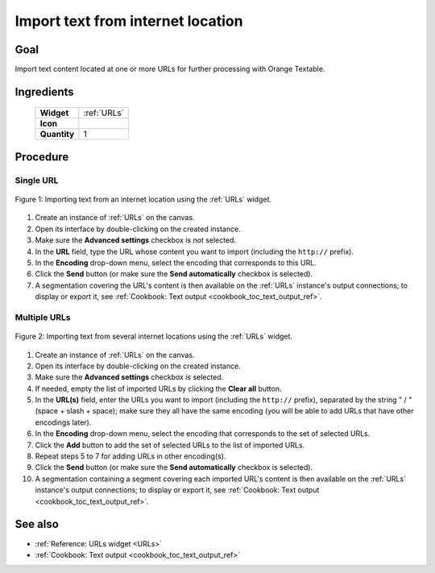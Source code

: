 .. meta::
   :description: Orange Textable documentation, cookbook, import text from
                 internet location
   :keywords: Orange, Textable, documentation, cookbook, import, text,
              internet location

Import text from internet location
==================================

Goal
----

Import text content located at one or more URLs for further processing with
Orange Textable.

Ingredients
-----------

  ==============  =======
   **Widget**      :ref:`URLs`
   **Icon**        |urls_icon|
   **Quantity**    1
  ==============  =======

.. |urls_icon| image:: figures/URLs_36.png

Procedure
---------

Single URL
~~~~~~~~~~

.. _import_text_internet_location_fig1:

.. figure:: figures/urls_basic_example.png
    :align: center
    :alt: Importing text from an internet location using the URLs widget

    Figure 1: Importing text from an internet location using the :ref:`URLs`
    widget.

1. Create an instance of :ref:`URLs` on the canvas.
2. Open its interface by double-clicking on the created instance.
3. Make sure the **Advanced settings** checkbox is *not* selected.
4. In the **URL** field, type the URL whose content you want to import
   (including the ``http://`` prefix).
5. In the **Encoding** drop-down menu, select the encoding that corresponds to
   this URL.
6. Click the **Send** button (or make sure the **Send automatically**
   checkbox is selected).
7. A segmentation covering the URL's content is then available on the
   :ref:`URLs` instance's output connections; to display or export it,
   see :ref:`Cookbook: Text output <cookbook_toc_text_output_ref>`.
   
Multiple URLs
~~~~~~~~~~~~~

.. _import_text_internet_location_fig2:

.. figure:: figures/urls_advanced_example.png
    :align: center
    :alt: Importing text from several internet locations using the URLs widget
    :scale: 80%

    Figure 2: Importing text from several internet locations using the
    :ref:`URLs` widget.

1.  Create an instance of :ref:`URLs` on the canvas.
2.  Open its interface by double-clicking on the created instance.
3.  Make sure the **Advanced settings** checkbox *is* selected.
4.  If needed, empty the list of imported URLs by clicking the **Clear all**
    button.
5.  In the **URL(s)** field, enter the URLs you want to import (including the
    ``http://`` prefix), separated by the string " / " (space + slash +
    space); make sure they all have the same encoding (you will be able to add
    URLs that have other encodings later).
6.  In the **Encoding** drop-down menu, select the encoding that corresponds
    to the set of selected URLs.
7.  Click the **Add** button to add the set of selected URLs to the list of
    imported URLs.
8.  Repeat steps 5 to 7 for adding URLs in other encoding(s).
9.  Click the **Send** button (or make sure the **Send automatically**
    checkbox is selected).
10. A segmentation containing a segment covering each imported URL's content
    is then available on the :ref:`URLs` instance's output connections; to
    display or export it, see :ref:`Cookbook: Text output
    <cookbook_toc_text_output_ref>`.

See also
--------

* :ref:`Reference: URLs widget <URLs>`
* :ref:`Cookbook: Text output <cookbook_toc_text_output_ref>`


